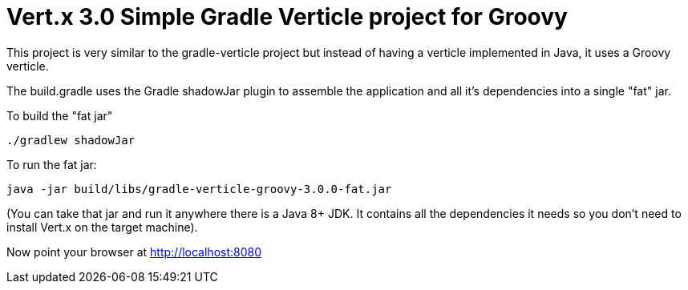 = Vert.x 3.0 Simple Gradle Verticle project for Groovy

This project is very similar to the gradle-verticle project but instead of having a verticle implemented in Java, it
uses a Groovy verticle.

The build.gradle uses the Gradle shadowJar plugin to assemble the application and all it's dependencies into a single "fat" jar.

To build the "fat jar"

    ./gradlew shadowJar

To run the fat jar:

    java -jar build/libs/gradle-verticle-groovy-3.0.0-fat.jar

(You can take that jar and run it anywhere there is a Java 8+ JDK. It contains all the dependencies it needs so you
don't need to install Vert.x on the target machine).

Now point your browser at http://localhost:8080
